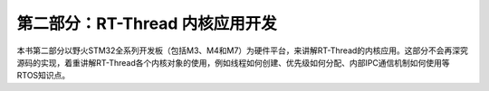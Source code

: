 .. vim: syntax=rst

第二部分：RT-Thread 内核应用开发
---------------------------------

本书第二部分以野火STM32全系列开发板（包括M3、M4和M7）为硬件平台，来讲解RT-Thread的内核应用。这部分不会再深究源码的实现，着重讲解RT-Thread各个内核对象的使用，例如线程如何创建、优先级如何分配、内部IPC通信机制如何使用等RTOS知识点。
